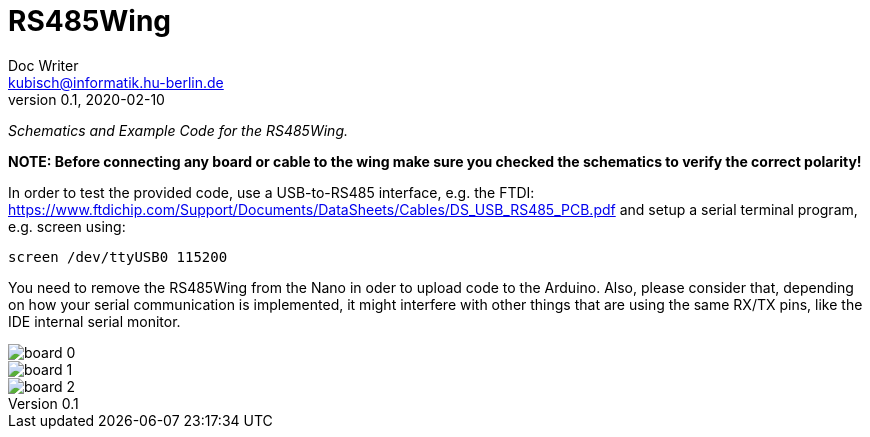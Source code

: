 = RS485Wing
Doc Writer <kubisch@informatik.hu-berlin.de>
v0.1, 2020-02-10
:imagesdir: ./img
:toc:


_Schematics and Example Code for the RS485Wing._

*NOTE: Before connecting any board or cable to the wing make sure you checked the schematics to verify the correct polarity!*

In order to test the provided code, use a USB-to-RS485 interface, e.g. the FTDI: https://www.ftdichip.com/Support/Documents/DataSheets/Cables/DS_USB_RS485_PCB.pdf and setup a serial terminal program, e.g. screen using:

....
screen /dev/ttyUSB0 115200
....

You need to remove the RS485Wing from the Nano in oder to upload code to the Arduino. Also, please consider that, depending on how your serial communication is implemented, it might interfere with other things that are using the same RX/TX pins, like the IDE internal serial monitor.

image::board_0.jpg[]
image::board_1.jpg[]
image::board_2.jpg[]

